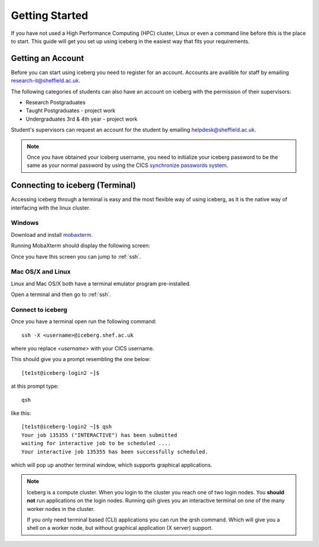 .. _getting-started:

Getting Started
===============

If you have not used a High Performance Computing (HPC) cluster, Linux or
even a command line before this is the place to start. This guide will get you 
set up using iceberg in the easiest way that fits your requirements.

Getting an Account
##################

Before you can start using iceberg you need to register for an account.
Accounts are availible for staff by emailing `research-it@sheffield.ac.uk <research-it@sheffield.ac.uk>`_.

The following categories of students can also have an account on iceberg with 
the permission of their supervisors:

* Research Postgraduates
* Taught Postgraduates - project work
* Undergraduates 3rd & 4th year  - project work

Student's supervisors can request an account for the student by emailing
`helpdesk@sheffield.ac.uk <helpdesk@sheffield.ac.uk>`_.

.. note::

    Once you have obtained your iceberg username, you need to initialize your 
    iceberg password to be the same as your normal password by using the CICS
    `synchronize passwords system <https://www.shef.ac.uk/cics/password>`_.

.. _connecting:

Connecting to iceberg (Terminal)
################################

Accessing iceberg through a terminal is easy and the most flexible way of 
using iceberg, as it is the native way of interfacing with the linux cluster.


Windows
```````

Download and install `mobaxterm <https://mobaxterm.mobatek.net/download-home-edition.html>`_.

Running MobaXterm should display the following screen:

.. image:: /images/mobaxterm-welcome.png
   :width: 50%
   :align: center

Once you have this screen you can jump to :ref:`ssh`.


Mac OS/X and Linux
``````````````````

Linux and Mac OS/X both have a terminal emulator program pre-installed.

Open a terminal and then go to :ref:`ssh`.

.. _ssh:

Connect to iceberg
``````````````````

Once you have a terminal open run the following command::

    ssh -X <username>@iceberg.shef.ac.uk

where you replace `<username>` with your CICS username.

This should give you a prompt resembling the one below::

    [te1st@iceberg-login2 ~]$ 

at this prompt type::

    qsh

like this::

    [te1st@iceberg-login2 ~]$ qsh
    Your job 135355 ("INTERACTIVE") has been submitted
    waiting for interactive job to be scheduled ....
    Your interactive job 135355 has been successfully scheduled.

which will pop up another terminal window, which supports graphical applications.

.. note::

    Iceberg is a compute cluster. When you login to the cluster you reach one 
    of two login nodes. You **should not** run applications on the login nodes.
    Running qsh gives you an interactive terminal on one of the many worker nodes
    in the cluster.

    If you only need terminal based (CLI) applications you can run the qrsh command.
    Which will give you a shell on a worker node, but without graphical application
    (X server) support.


.. raw:: html

   <p>
    This video shows the connection process using mobaxterm, and then connection 
    and running matlab from a <cite>qsh</cite> terminal.
   </p>

   <video style="margin-left: auto; margin-right:auto; display: block;" width=70% controls>
       <source src="http://rcg.group.shef.ac.uk/tutorial_videos/mobaxterm-login-matlab-demo.webm" type="video/webm" />
       <source src="http://rcg.group.shef.ac.uk/tutorial_videos/mobaxterm-login-matlab-demo.mp4" type="video/mp4" />
   </video>

